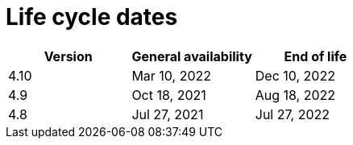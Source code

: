 // Module included in the following assemblies:
//
// * rosa_policy/rosa-life-cycle.adoc

[id="rosa-life-cycle-dates_{context}"]
= Life cycle dates

[options="header"]
|===
|Version    |General availability   |End of life
|4.10       |Mar 10, 2022           |Dec 10, 2022
|4.9        |Oct 18, 2021           |Aug 18, 2022
|4.8        |Jul 27, 2021           |Jul 27, 2022

ifeval::["{product-title}" == "OpenShift Dedicated"]
|4.7        |Feb 24, 2021           |Dec 17, 2021 footnote:[4.7 minor version follows previous Y-1 life cycle]
|4.6        |Oct 27, 2020           |Aug 26, 2021
|4.5        |Sep 23, 2020           |Mar 26, 2021
|4.4        |Sep 15, 2020           |Nov 26, 2020
|4.3        |Feb 19, 2020           |Oct 23, 2020
|4.2        |Nov 12, 2019           |Oct 15, 2020
|4.1        |Jun 11, 2019           |Mar 20, 2020
|3.11       |Oct 10, 2018           |Jul 31, 2021 footnote:[https://access.redhat.com/articles/5254001]
endif::[]

ifeval::["{product-title}" == "Red Hat OpenShift Service on AWS"]
|4.7        |Mar 24, 2021           |Dec 17, 2021 footnote:[4.7 minor version follows previous Y-1 life cycle]
endif::[]

|===
